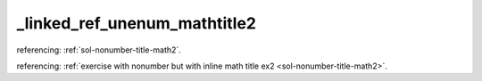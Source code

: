 _linked_ref_unenum_mathtitle2
=============================


referencing: :ref:`sol-nonumber-title-math2`.

referencing: :ref:`exercise with nonumber but with inline math title ex2 <sol-nonumber-title-math2>`.
